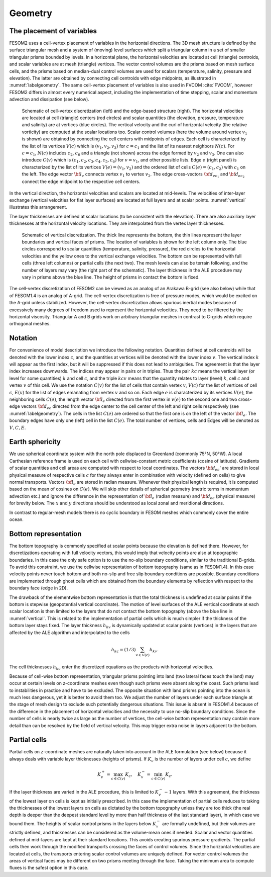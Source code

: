 .. _geometry:

Geometry
********

The placement of variables
==========================

FESOM2 uses a cell-vertex placement of variables in the horizontal directions. The 3D mesh structure is defined by the surface triangular mesh and a system of (moving) level surfaces which split a triangular column in a set of smaller triangular prisms bounded by levels. In a horizontal plane, the horizontal velocities are located at cell (triangle) centroids, and scalar variables are at mesh (triangle) vertices. The vector control volumes are the prisms based on mesh surface cells, and the prisms based on median-dual control volumes are used for scalars (temperature, salinity, pressure and elevation). The latter are obtained by connecting cell centroids with edge midpoints, as illustrated in :numref:`labelgeometry`. The same cell-vertex placement of variables is also used in FVCOM :cite:`FVCOM`, however FESOM2 differs in almost every numerical aspect, including the implementation of time stepping, scalar and momentum advection and dissipation (see below).

.. _labelgeometry:
.. figure:: img/fig_geometry.png

   Schematic of cell-vertex discretization (left) and the edge-based structure (right). The horizontal velocities are located at cell (triangle) centers (red circles) and scalar quantities (the elevation, pressure, temperature and salinity) are at vertices (blue circles). The vertical velocity and the curl of horizontal velocity (the relative vorticity) are computed at the scalar locations too. Scalar control volumes (here the volume around vertex :math:`v_1` is shown) are obtained by connecting the cell centers with midpoints of edges. Each cell is characterized by the list of its vertices :math:`V(c)` which is :math:`(v_1,v_2,v_3)` for :math:`c=c_1` and the list of its nearest neighbors :math:`N(c)`. For :math:`c=c_1`, :math:`N(c)` includes :math:`c_2`, :math:`c_6` and a triangle (not shown) across the edge formed by :math:`v_2` and :math:`v_3`. One can also introduce :math:`C(v)` which is :math:`(c_1,c_2,c_3,c_4,c_5,c_6)` for :math:`v=v_1`, and other possible lists. Edge :math:`e` (right panel) is characterized by the list of its vertices :math:`V(e)=(v_1,v_2)` and the ordered list of cells :math:`C(e)=(c_1,c_2)` with :math:`c_1` on the left. The edge vector :math:`{\bf l}_e` connects vertex :math:`v_1` to vertex :math:`v_2`. The edge cross-vectors :math:`{\bf d}_{ec_1}` and :math:`{\bf d}_{ec_2}` connect the edge midpoint to the respective cell centers.


In the vertical direction, the horizontal velocities and scalars are
located at mid-levels. The velocities of inter-layer exchange (vertical velocities for flat layer surfaces) are located at full layers and at scalar points. :numref:`vertical` illustrates this arrangement.

The layer thicknesses are defined at scalar locations (to be consistent with the elevation). There are also auxiliary layer thicknesses at the horizontal velocity locations. They are interpolated from the vertex layer thicknesses.

.. _vertical:
.. figure:: img/fig_vertical.png

   Schematic of vertical discretization. The thick line represents the bottom, the thin lines represent the layer boundaries and vertical faces of prisms. The location of variables is shown for  the left column only. The blue circles correspond to scalar quantities (temperature, salinity, pressure), the red circles to the horizontal velocities and the yellow ones to the vertical exchange velocities. The bottom can be represented with full cells (three left columns) or partial cells (the next two). The mesh levels can also be terrain following, and the number of layers may vary (the right part of the schematic). The layer thickness in the ALE procedure may vary in prisms above the blue line. The height of prisms in contact the bottom is fixed.


The cell-vertex discretization of FESOM2 can be viewed as an analog of an Arakawa B-grid (see also below) while that of FESOM1.4 is an analog of A-grid. The cell-vertex discretization is free of pressure modes, which would be excited on the A-grid unless stabilized. However, the cell-vertex discretization allows spurious inertial modes because of excessively many degrees of freedom used to represent the horizontal velocities. They need to be filtered by the horizontal viscosity. Triangular A and B grids work on arbitrary triangular meshes in contrast to C-grids which require orthogonal meshes.

Notation
========

For convenience of model description we introduce the following notation.
Quantities defined at cell centroids will be denoted with the lower index :math:`c`, and the quantities at vertices will be denoted with the lower index :math:`v`. The vertical index :math:`k` will appear as the first index, but it will be suppressed if this does not lead to ambiguities. The agreement is that the layer index increases downwards. The indices may appear in pairs or in triples. Thus the pair :math:`kc` means the vertical layer (or level for some quantities) :math:`k` and cell :math:`c`, and the triple :math:`kcv` means that the quantity relates to layer (level) :math:`k`, cell :math:`c` and vertex :math:`v` of this cell. We use the notation :math:`C(v)` for the list of cells that contain vertex :math:`v`, :math:`V(c)` for the list of vertices of cell :math:`c`, :math:`E(v)` for the list of edges emanating from vertex :math:`v` and so on. Each edge :math:`e` is characterized by its vertices :math:`V(e)`, the neighboring cells :math:`C(e)`, the length vector :math:`{\bf l}_e` directed from the first vertex in :math:`v(e)` to the second one and two cross-edge vectors :math:`{\bf d}_{ec}` directed from the edge center to the cell center of the left and right cells respectively (see :numref:`labelgeometry`). The cells in the list :math:`C(e)` are ordered so that the first one is on the left of the vector :math:`{\bf l}_e`. The boundary edges have only one (left) cell in the list :math:`C(e)`. The total number of vertices, cells and Edges will be denoted as :math:`V, C, E`.


Earth sphericity
================

We use spherical coordinate system with the north pole displaced to Greenland (commonly 75°N, 50°W). A local Carthesian reference frame is used on each cell with cellwise-constant metric coefficients (cosine of latitude). Gradients of scalar quantities and cell areas are computed with respect to local coordinates. The vectors :math:`{\bf d}_{ec}`' are stored in local physical measure of respective cells :math:`c` for they always enter in combination with velocity (defined on cells) to give normal transports. Vectors :math:`{\bf l}_e` are stored in radian measure. Whenever their physical length is required, it is computed based on the mean of cosines on :math:`C(e)`. We will skip other details of spherical geometry (metric terms in momentum advection etc.) and ignore the difference in the representation of :math:`{\bf l}_e` (radian measure) and :math:`{\bf d}_{ec}` (physical measure) for brevity below. The :math:`x` and :math:`y` directions should be understood as local zonal and meridional directions.

In contrast to regular-mesh models there is no cyclic boundary in FESOM meshes which commonly cover the entire ocean.


Bottom representation
=====================

The bottom topography is commonly specified at scalar points because the elevation is defined there. However, for discretizations operating with full velocity vectors, this would imply that velocity points are also at topographic boundaries. In this case the only safe option is to use the no-slip boundary conditions, similar to the traditional B-grids. To avoid this constraint, we use the cellwise representation of bottom topography (same as in FESOM1.4). In this case velocity points never touch bottom and both no-slip and free slip boundary conditions are possible. Boundary conditions are implemented through ghost cells which are obtained from the boundary elements by reflection with respect to the boundary face (edge in 2D).

The drawback of the elementwise bottom representation is that the total thickness is undefined at scalar points if the bottom is stepwise (geopotential vertical coordinate). The motion of level surfaces of the ALE vertical coordinate at each scalar location is then limited to the layers that do not contact the bottom topography (above the blue line in :numref:`vertical`. This is related to the implementation of partial cells which is much simpler if the thickness of the bottom layer stays fixed.
The layer thickness :math:`h_{kv}` is dynamically updated at scalar points (vertices) in the layers that are affected by the ALE algorithm and interpolated to the cells

.. math::
   h_{kc}=(1/3)\sum_{v\in V(c)}h_{kv}.


The cell thicknesses :math:`h_{kc}` enter the discretized equations as the products with horizontal velocities.

Because of cell-wise bottom representation, triangular prisms pointing into land (two lateral faces touch the land) may occur at certain levels on *z*-coordinate meshes even though such prisms were absent along the coast. Such prisms lead to instabilities in practice and have to be excluded. The opposite situation with land prisms pointing into the ocean is much less dangerous, yet it is better to avoid them too. We adjust the number of layers under each surface triangle at the stage of mesh design to exclude such potentially dangerous situations. This issue is absent in FESOM1.4 because of the difference in the placement of horizontal velocities and the necessity to use no-slip boundary conditions. Since the number of cells is nearly twice as large as the number of vertices, the cell-wise bottom representation may contain more detail than can be resolved by the field of vertical velocity. This may trigger extra noise in layers adjacent to the bottom.

Partial cells
=============

Partial cells on *z*-coordinate meshes are naturally taken into account in the ALE formulation (see below) because it always deals with variable layer thicknesses (heights of prisms). If :math:`K_{c}` is the number of layers under cell :math:`c`, we define

.. math::
   K_{v}^+=\max_{c\in C(v)}K_{c},\quad K_{v}^-=\min_{c\in C(v)}K_{c}.


If the layer thickness are varied in the ALE procedure, this is limited to :math:`K_{v}^--1` layers. With this agreement, the thickness of the lowest layer on cells is kept as initially prescribed. In this case the implementation of partial cells reduces to taking the thicknesses of the lowest layers on cells as dictated by the bottom topography unless they are too thick (the real depth is deeper than the deepest standard level by more than half thickness of the last standard layer), in which case we bound them. The heights of scalar control prisms in the layers below :math:`K_{v}^-` are formally undefined, but their volumes are strictly defined, and thicknesses can be considered as the volume-mean ones if needed. Scalar and vector quantities defined at mid-layers are kept at their standard locations. This avoids creating spurious pressure gradients. The partial cells then work through the modified transports crossing the faces of control volumes. Since the horizontal velocities are located at cells, the transports entering scalar control volumes are uniquely defined. For vector control volumes the areas of vertical faces may be different on two prisms meeting through the face. Taking the minimum area to compute fluxes is the safest option in this case.


